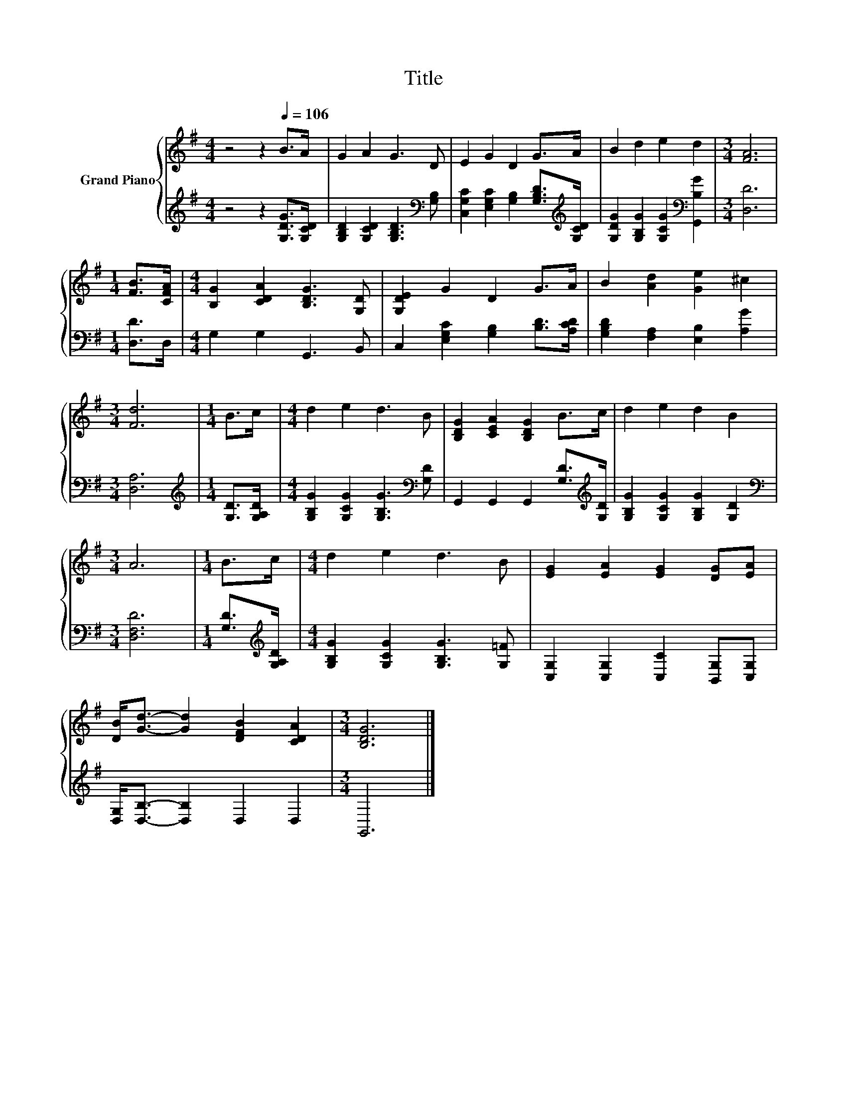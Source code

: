 X:1
T:Title
%%score { 1 | 2 }
L:1/8
M:4/4
K:G
V:1 treble nm="Grand Piano"
V:2 treble 
V:1
 z4 z2[Q:1/4=106] B>A | G2 A2 G3 D | E2 G2 D2 G>A | B2 d2 e2 d2 |[M:3/4] [FA]6 | %5
[M:1/4] [FB]>[CFA] |[M:4/4] [B,G]2 [CDA]2 [B,DG]3 [G,D] | [G,DE]2 G2 D2 G>A | B2 [Ad]2 [Ge]2 ^c2 | %9
[M:3/4] [Fd]6 |[M:1/4] B>c |[M:4/4] d2 e2 d3 B | [B,DG]2 [CEA]2 [B,DG]2 B>c | d2 e2 d2 B2 | %14
[M:3/4] A6 |[M:1/4] B>c |[M:4/4] d2 e2 d3 B | [EG]2 [EA]2 [EG]2 [DG][EA] | %18
 [DB]<[Gd]- [Gd]2 [DFB]2 [CDA]2 |[M:3/4] [B,DG]6 |] %20
V:2
 z4 z2 [G,DG]>[G,CD] | [G,B,D]2 [G,CD]2 [G,B,D]3[K:bass] [G,B,] | %2
 [C,G,C]2 [E,G,C]2 [G,B,]2 [G,B,D]>[K:treble][G,CD] | [G,DG]2 [G,B,G]2 [G,CG]2[K:bass] [G,,B,G]2 | %4
[M:3/4] [D,D]6 |[M:1/4] [D,D]>D, |[M:4/4] G,2 G,2 G,,3 B,, | C,2 [E,G,C]2 [G,B,]2 [B,D]>[A,CD] | %8
 [G,B,D]2 [F,A,]2 [E,B,]2 [A,G]2 |[M:3/4] [D,A,]6 |[M:1/4][K:treble] [G,D]>[G,A,D] | %11
[M:4/4] [G,B,G]2 [G,CG]2 [G,B,G]3[K:bass] [G,D] | G,,2 G,,2 G,,2 [G,D]>[K:treble][G,D] | %13
 [G,B,G]2 [G,CG]2 [G,B,G]2 [G,D]2 |[M:3/4][K:bass] [D,F,D]6 |[M:1/4] [G,D]>[K:treble][G,A,D] | %16
[M:4/4] [G,B,G]2 [G,CG]2 [G,B,G]3 [G,=F] | [C,G,]2 [C,G,]2 [C,C]2 [B,,G,][C,G,] | %18
 [D,G,]<[D,B,]- [D,B,]2 D,2 D,2 |[M:3/4] G,,6 |] %20

